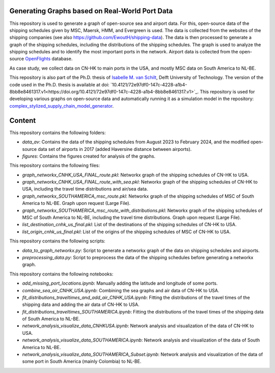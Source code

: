 Generating Graphs based on Real-World Port Data
==========================================================================================================
This repository is used to generate a graph of open-source sea and airport data. For this, open-source data of the shipping schedules given by MSC, Maersk, HMM, and Evergreen is used.
The data is collected from the websites of the shipping companies (see also https://github.com/EwoutH/shipping-data). The data is then processed to generate a graph of the shipping schedules, including the distributions of the shipping schedules. The graph is used to analyze the shipping schedules and to identify the most important ports in the network.
Airport data is collected from the open-source `OpenFlights <https://www.kaggle.com/datasets/open-flights/flight-route-database/>`_ database.

As case study, we collect data on CN-HK to main ports in the USA, and mostly MSC data on South America to NL-BE.

This repository is also part of the Ph.D. thesis of  `Isabelle M. van Schilt <https://www.tudelft.nl/staff/i.m.vanschilt/?cHash=74e749835b2a89c6c76b804683ffbbcf>`_, Delft University of Technology. The version of the code used in the Ph.D. thesis is available at doi: `10.4121/72e97df0-147c-4228-a1b4-8bb8e8461317.v1<https://doi.org/10.4121/72e97df0-147c-4228-a1b4-8bb8e8461317.v1>`_.
This repository is used for developing various graphs on open-source data and automatically running it as a simulation model in the repository: `complex_stylized_supply_chain_model_generator <https://github.com/imvs95/complex_stylized_supply_chain_model_generator>`_.

Content
=====================================================
This repository contains the following folders:

* *data_av*: Contains the data of the shipping schedules from August 2023 to February 2024, and the modified open-source data set of airports in 2017 (added Haversine distance between airports).
* *figures*: Contains the figures created for analysis of the graphs.

This repository contains the following files:

* *graph_networkx_CNHK_USA_FINAL_route.pkl*: Networkx graph of the shipping schedules of CN-HK to USA.
* *graph_networkx_CNHK_USA_FINAL_route_with_sea.pkl*: Networkx graph of the shipping schedules of CN-HK to USA, including the travel time distributions and air/sea data.
* *graph_networkx_SOUTHAMERICA_msc_route.pkl*: Networkx graph of the shipping schedules of MSC of South America to NL-BE. Graph upon request (Large File).
* *graph_networkx_SOUTHAMERICA_msc_route_with_distributions.pkl*: Networkx graph of the shipping schedules of MSC of South America to NL-BE, including the travel time distributions. Graph upon request (Large File).
* *list_destination_cnhk_us_final.pkl*: List of the destinations of the shipping schedules of CN-HK to USA.
* *list_origin_cnhk_us_final.pkl*: List of the origins of the shipping schedules of MSC of CN-HK to USA.

This repository contains the following scripts:

* *data_to_graph_networkx.py*: Script to generate a networkx graph of the data on shipping schedules and airports.
* *preprocessing_data.py*: Script to preprocess the data of the shipping schedules before generating a networkx graph.

This repository contains the following notebooks:

* *add_missing_port_locations.ipynb*: Manually adding the latitude and longitude of some ports.
* *combine_sea_air_CNHK_USA.ipynb*: Combining the sea graphs and air data of CN-HK to USA.
* *fit_distributions_traveltimes_and_add_air_CNHK_USA.ipynb*: Fitting the distributions of the travel times of the shipping data and adding the air data of CN-HK to USA.
* *fit_distributions_traveltimes_SOUTHAMERICA.ipynb*: Fitting the distributions of the travel times of the shipping data of South America to NL-BE.
* *network_analysis_visualize_data_CNHKUSA.ipynb*: Network analysis and visualization of the data of CN-HK to USA.
* *network_analysis_visualize_data_SOUTHAMERICA.ipynb*: Network analysis and visualization of the data of South America to NL-BE.
* *network_analysis_visualize_data_SOUTHAMERICA_Subset.ipynb*: Network analysis and visualization of the data of some port in South America (mainly Colombia) to NL-BE.

